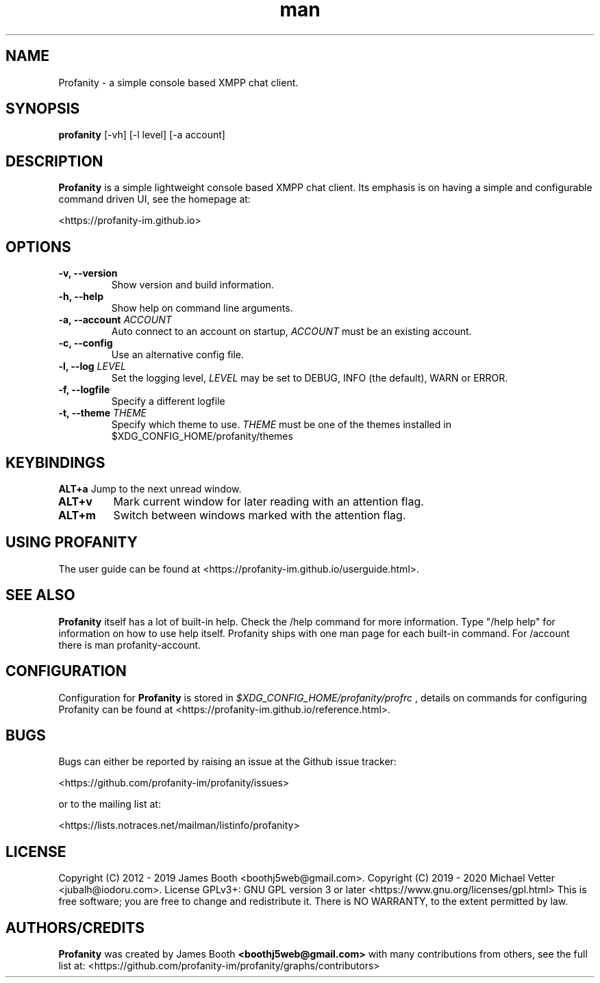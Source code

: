 .TH man 1 "2021-01-09" "0.10.0" "Profanity XMPP client"
.SH NAME
Profanity \- a simple console based XMPP chat client.
.SH SYNOPSIS
.B profanity
[\-vh] [\-l level] [\-a account]
.SH DESCRIPTION
.B Profanity
is a simple lightweight console based XMPP chat client. Its emphasis is
on having a simple and configurable command driven UI, see the homepage
at:
.br
.PP
<https://profanity-im.github.io>
.SH OPTIONS
.TP
.BI "\-v, \-\-version"
Show version and build information.
.TP
.BI "\-h, \-\-help"
Show help on command line arguments.
.TP
.BI "\-a, \-\-account "ACCOUNT
Auto connect to an account on startup,
.I ACCOUNT
must be an existing account.
.TP
.BI "\-c, \-\-config"
Use an alternative config file.
.TP
.BI "\-l, \-\-log "LEVEL
Set the logging level,
.I LEVEL
may be set to DEBUG, INFO (the default), WARN or ERROR.
.TP
.BI "\-f, \-\-logfile"
Specify a different logfile
.TP
.BI "\-t, \-\-theme "THEME
Specify which theme to use.
.I THEME
must be one of the themes installed in $XDG_CONFIG_HOME/profanity/themes
.SH KEYBINDINGS
.BI ALT+a
Jump to the next unread window.
.TP
.BI ALT+v
Mark current window for later reading with an attention flag.
.TP
.BI ALT+m
Switch between windows marked with the attention flag.
.SH USING PROFANITY
The user guide can be found at <https://profanity-im.github.io/userguide.html>.
.SH SEE ALSO
.B Profanity
itself has a lot of built\-in help. Check the /help command for more information.
Type "/help help" for information on how to use help itself.
Profanity ships with one man page for each built-in command. For /account there is man profanity-account.
.SH CONFIGURATION
Configuration for
.B Profanity
is stored in
.I $XDG_CONFIG_HOME/profanity/profrc
, details on commands for configuring Profanity can be found at <https://profanity-im.github.io/reference.html>.
.SH BUGS
Bugs can either be reported by raising an issue at the Github issue tracker:
.br
.PP
<https://github.com/profanity-im/profanity/issues>
.br
.PP
or to the mailing list at:
.br
.PP
<https://lists.notraces.net/mailman/listinfo/profanity>
.br
.SH LICENSE
Copyright (C) 2012 \- 2019 James Booth <boothj5web@gmail.com>.
Copyright (C) 2019 \- 2020 Michael Vetter <jubalh@iodoru.com>.
License GPLv3+: GNU GPL version 3 or later <https://www.gnu.org/licenses/gpl.html>
This is free software; you are free to change and redistribute it.
There is NO WARRANTY, to the extent permitted by law.
.SH AUTHORS/CREDITS
.B Profanity
was created by James Booth
.B <boothj5web@gmail.com>
with many contributions from others, see the full list at: <https://github.com/profanity-im/profanity/graphs/contributors>
